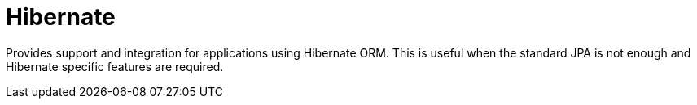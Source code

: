 = Hibernate

Provides support and integration for applications using Hibernate ORM.
This is useful when the standard JPA is not enough and Hibernate specific features are required.
